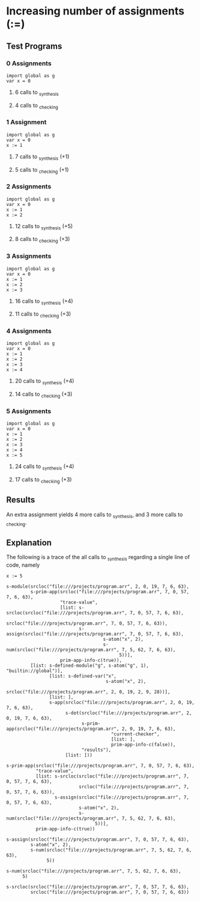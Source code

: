* Increasing number of assignments (:=)
** Test Programs
*** 0 Assignments
    #+BEGIN_SRC pyret
    import global as g
    var x = 0
    #+END_SRC
**** 6 calls to _synthesis
**** 4 calls to _checking
*** 1 Assignment
    #+BEGIN_SRC pyret
    import global as g
    var x = 0
    x := 1
    #+END_SRC
**** 7 calls to _synthesis (+1)
**** 5 calls to _checking (+1)
*** 2 Assignments
    #+BEGIN_SRC pyret
    import global as g
    var x = 0
    x := 1
    x := 2
    #+END_SRC
**** 12 calls to _synthesis (+5)
**** 8 calls to _checking (+3)
*** 3 Assignments
    #+BEGIN_SRC pyret
    import global as g
    var x = 0
    x := 1
    x := 2
    x := 3
    #+END_SRC
**** 16 calls to _synthesis (+4)
**** 11 calls to _checking (+3)
*** 4 Assignments
    #+BEGIN_SRC pyret
    import global as g
    var x = 0
    x := 1
    x := 2
    x := 3
    x := 4
    #+END_SRC
**** 20 calls to _synthesis (+4)
**** 14 calls to _checking (+3)
*** 5 Assignments
    #+BEGIN_SRC pyret
    import global as g
    var x = 0
    x := 1
    x := 2
    x := 3
    x := 4
    x := 5
    #+END_SRC
**** 24 calls to _synthesis (+4)
**** 17 calls to _checking (+3)
** Results
   An extra assignment yields 4 more calls to _synthesis, and 3 more calls to _checking.
** Explanation
   The following is a trace of the all calls to _synthesis regarding a single line of code, namely
   #+BEGIN_SRC pyret
   x := 5
   #+END_SRC

   #+BEGIN_SRC pyret
   s-module(srcloc("file:///projects/program.arr", 2, 0, 19, 7, 6, 63),
            s-prim-app(srcloc("file:///projects/program.arr", 7, 0, 57, 7, 6, 63),
                       "trace-value", 
                       [list: s-srcloc(srcloc("file:///projects/program.arr", 7, 0, 57, 7, 6, 63),
                                       srcloc("file:///projects/program.arr", 7, 0, 57, 7, 6, 63)),
                              s-assign(srcloc("file:///projects/program.arr", 7, 0, 57, 7, 6, 63),
                                       s-atom("x", 2),
                                       s-num(srcloc("file:///projects/program.arr", 7, 5, 62, 7, 6, 63),
                                             5))],
                       prim-app-info-c(true)),
            [list: s-defined-module("g", s-atom("g", 1), "builtin://global")],
                   [list: s-defined-var("x", 
                                        s-atom("x", 2), 
                                        srcloc("file:///projects/program.arr", 2, 0, 19, 2, 9, 28))],
                   [list: ],
                   s-app(srcloc("file:///projects/program.arr", 2, 0, 19, 7, 6, 63),
                         s-dot(srcloc("file:///projects/program.arr", 2, 0, 19, 7, 6, 63),
                               s-prim-app(srcloc("file:///projects/program.arr", 2, 0, 19, 7, 6, 63),
                                          "current-checker", 
                                          [list: ], 
                                          prim-app-info-c(false)), 
                               "results"),
                         [list: ]))
   #+END_SRC
   
   #+BEGIN_SRC pyret
   s-prim-app(srcloc("file:///projects/program.arr", 7, 0, 57, 7, 6, 63), 
              "trace-value", 
              [list: s-srcloc(srcloc("file:///projects/program.arr", 7, 0, 57, 7, 6, 63), 
                              srcloc("file:///projects/program.arr", 7, 0, 57, 7, 6, 63)),
                     s-assign(srcloc("file:///projects/program.arr", 7, 0, 57, 7, 6, 63),
                              s-atom("x", 2), 
                              s-num(srcloc("file:///projects/program.arr", 7, 5, 62, 7, 6, 63), 
                                    5))],
              prim-app-info-c(true))
   #+END_SRC

   #+BEGIN_SRC pyret
   s-assign(srcloc("file:///projects/program.arr", 7, 0, 57, 7, 6, 63),
            s-atom("x", 2),
            s-num(srcloc("file:///projects/program.arr", 7, 5, 62, 7, 6, 63),
                  5))
   #+END_SRC

   #+BEGIN_SRC pyret
   s-num(srcloc("file:///projects/program.arr", 7, 5, 62, 7, 6, 63),
         5)
   #+END_SRC

   #+BEGIN_SRC pyret
   s-srcloc(srcloc("file:///projects/program.arr", 7, 0, 57, 7, 6, 63),
            srcloc("file:///projects/program.arr", 7, 0, 57, 7, 6, 63))
   #+END_SRC
